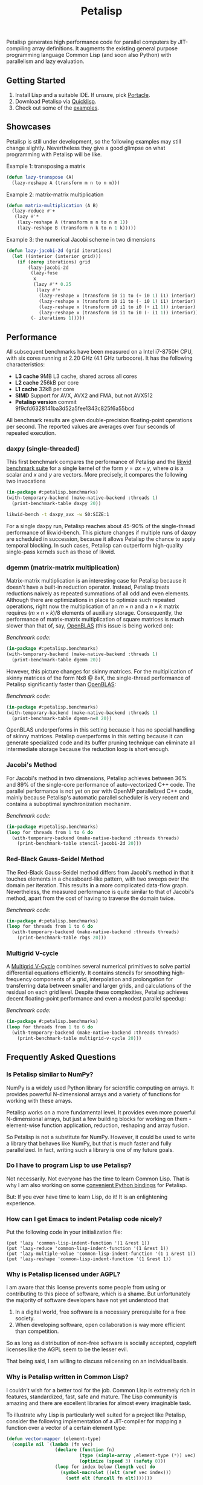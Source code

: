 #+TITLE: Petalisp

Petalisp generates high performance code for parallel computers by
JIT-compiling array definitions.  It augments the existing general purpose
programming language Common Lisp (and soon also Python) with parallelism and
lazy evaluation.

** Getting Started
1. Install Lisp and a suitable IDE.  If unsure, pick [[https://portacle.github.io/][Portacle]].
2. Download Petalisp via [[https://www.quicklisp.org/][Quicklisp]].
3. Check out some of the [[file:examples][examples]].

** Showcases
Petalisp is still under development, so the following examples may still
change slightly. Nevertheless they give a good glimpse on what programming
with Petalisp will be like.

Example 1: transposing a matrix
#+BEGIN_SRC lisp
(defun lazy-transpose (A)
  (lazy-reshape A (transform m n to n m)))
#+END_SRC

Example 2: matrix-matrix multiplication
#+BEGIN_SRC lisp
(defun matrix-multiplication (A B)
  (lazy-reduce #'+
   (lazy #'*
    (lazy-reshape A (transform m n to n m 1))
    (lazy-reshape B (transform n k to n 1 k)))))
#+END_SRC

Example 3: the numerical Jacobi scheme in two dimensions
#+BEGIN_SRC lisp
(defun lazy-jacobi-2d (grid iterations)
  (let ((interior (interior grid)))
    (if (zerop iterations) grid
        (lazy-jacobi-2d
         (lazy-fuse
          x
          (lazy #'* 0.25
           (lazy #'+
            (lazy-reshape x (transform i0 i1 to (+ i0 1) i1) interior)
            (lazy-reshape x (transform i0 i1 to (- i0 1) i1) interior)
            (lazy-reshape x (transform i0 i1 to i0 (+ i1 1)) interior)
            (lazy-reshape x (transform i0 i1 to i0 (- i1 1)) interior))))
         (- iterations 1)))))
#+END_SRC

** Performance

All subsequent benchmarks have been measured on a Intel i7-8750H CPU, with six
cores running at 2.20 GHz (4.1 GHz turbocore).  It has the following
characteristics:

- *L3 cache* 9MB L3 cache, shared across all cores
- *L2 cache* 256kB per core
- *L1 cache* 32kB per core
- *SIMD* Support for AVX, AVX2 and FMA, but not AVX512
- *Petalisp version* commit 9f9cfd6328141ba3d52a5fee1343c825f6a55bcd

All benchmark results are given double-precision floating-point operations per
second.  The reported values are averages over four seconds of repeated
execution.

*** daxpy (single-threaded)

This first benchmark compares the performance of Petalisp and the [[https://hpc.fau.de/research/tools/likwid/][likwid
benchmark suite]] for a single kernel of the form $y = a x + y$, where $a$ is a
scalar and $x$ and $y$ are vectors.  More precisely, it compares the following
two invocations

#+begin_src lisp
(in-package #:petalisp.benchmarks)
(with-temporary-backend (make-native-backend :threads 1)
  (print-benchmark-table daxpy 20))
#+end_src
#+begin_src sh
likwid-bench -t daxpy_avx -w S0:SIZE:1
#+end_src

[[file:images/daxpy.svg]]

For a single daxpy run, Petalisp reaches about 45-90% of the single-thread
performance of likwid-bench.  This picture changes if multiple runs of daxpy
are scheduled in succession, because it allows Petalisp the chance to apply
temporal blocking.  In such cases, Petalisp can outperform high-quality
single-pass kernels such as those of likwid.

*** dgemm (matrix-matrix multiplication)

Matrix-matrix multiplication is an interesting case for Petalisp because it
doesn't have a built-in reduction operator.  Instead, Petalisp treats
reductions naively as repeated summations of all odd and even elements.
Although there are optimizations in place to optimize such repeated operations,
right now the multiplication of an $m \times n$ and a $n \times k$ matrix requires $(m \times
n \times k) / 8$ elements of auxiliary storage.  Consequently, the performance of
matrix-matrix multiplication of square matrices is much slower than that of,
say, [[https://github.com/OpenMathLib/OpenBLAS][OpenBLAS]] (this issue is being worked on):

[[file:images/dgemm.svg]]

/Benchmark code:/

#+begin_src lisp
(in-package #:petalisp.benchmarks)
(with-temporary-backend (make-native-backend :threads 1)
  (print-benchmark-table dgemm 20))
#+end_src


However, this picture changes for skinny matrices. For the multiplication of
skinny matrices of the form Nx8 @ 8xK, the single-thread performance of
Petalisp significantly faster than [[https://github.com/OpenMathLib/OpenBLAS][OpenBLAS]]:

[[file:images/dgemm-skinny.svg]]

/Benchmark code:/

#+begin_src lisp
(in-package #:petalisp.benchmarks)
(with-temporary-backend (make-native-backend :threads 1)
  (print-benchmark-table dgemm-n=8 20))
#+end_src

OpenBLAS underperforms in this setting because it has no special handling of
skinny matrices.  Petalisp overperforms in this setting because it can generate
specialized code and its buffer pruning technique can eliminate all
intermediate storage because the reduction loop is short enough.

*** Jacobi's Method

For Jacobi's method in two dimensions, Petalisp achieves between 36% and 89% of
the single-core performance of auto-vectorized C++ code.  The parallel
performance is not yet on par with OpenMP parallelized C++ code, mainly because
Petalisp's automatic parallel scheduler is very recent and contains a
suboptimal synchronization mechanim.

[[file:images/jacobi.svg]]

/Benchmark code:/

#+begin_src lisp
(in-package #:petalisp.benchmarks)
(loop for threads from 1 to 6 do
  (with-temporary-backend (make-native-backend :threads threads)
    (print-benchmark-table stencil-jacobi-2d 20)))
#+end_src

*** Red-Black Gauss-Seidel Method

The Red-Black Gauss-Seidel method differs from Jacobi's method in that it
touches elements in a chessboard-like pattern, with two sweeps over the domain
per iteration.  This results in a more complicated data-flow graph.
Nevertheless, the measured performance is quite similar to that of Jacobi's
method, apart from the cost of having to traverse the domain twice.

[[file:images/rbgs.svg]]

/Benchmark code:/

#+begin_src lisp
(in-package #:petalisp.benchmarks)
(loop for threads from 1 to 6 do
  (with-temporary-backend (make-native-backend :threads threads)
    (print-benchmark-table rbgs 20)))
#+end_src

*** Multigrid V-cycle

A [[https://en.wikipedia.org/wiki/Multigrid_method][Multigrid V-Cycle]] combines several numerical primitives to solve partial
differential equations efficiently.  It contains stencils for smoothing
high-frequency components of a grid, interpolation and prolongation for
transferring data between smaller and larger grids, and calculations of the
residual on each grid level.  Despite these complexities, Petalisp achieves
decent floating-point performance and even a modest parallel speedup:

[[file:images/multigrid-v-cycle.svg]]

/Benchmark code:/

#+begin_src lisp
(in-package #:petalisp.benchmarks)
(loop for threads from 1 to 6 do
  (with-temporary-backend (make-native-backend :threads threads)
    (print-benchmark-table multigrid-v-cycle 20)))
#+end_src

** Frequently Asked Questions

*** Is Petalisp similar to NumPy?
NumPy is a widely used Python library for scientific computing on arrays.
It provides powerful N-dimensional arrays and a variety of functions for
working with these arrays.

Petalisp works on a more fundamental level.  It provides even more powerful
N-dimensional arrays, but just a few building blocks for working on them -
element-wise function application, reduction, reshaping and array fusion.

So Petalisp is not a substitute for NumPy.  However, it could be used to
write a library that behaves like NumPy, but that is much faster and fully
parallelized.  In fact, writing such a library is one of my future goals.

*** Do I have to program Lisp to use Petalisp?
Not necessarily.  Not everyone has the time to learn Common Lisp.  That is
why I am also working on some [[https://github.com/marcoheisig/petalisp-for-python][convenient Python bindings]] for Petalisp.

But: If you ever have time to learn Lisp, do it!  It is an enlightening
experience.

*** How can I get Emacs to indent Petalisp code nicely?

Put the following code in your initialization file:

#+begin_src elisp
(put 'lazy 'common-lisp-indent-function '(1 &rest 1))
(put 'lazy-reduce 'common-lisp-indent-function '(1 &rest 1))
(put 'lazy-multiple-value 'common-lisp-indent-function '(1 1 &rest 1))
(put 'lazy-reshape 'common-lisp-indent-function '(1 &rest 1))
#+end_src

*** Why is Petalisp licensed under AGPL?
I am aware that this license prevents some people from using or
contributing to this piece of software, which is a shame. But unfortunately
the majority of software developers have not yet understood that

1. In a digital world, free software is a necessary prerequisite for a free
   society.
2. When developing software, open collaboration is way more efficient than
   competition.

So as long as distribution of non-free software is socially accepted,
copyleft licenses like the AGPL seem to be the lesser evil.

That being said, I am willing to discuss relicensing on an individual
basis.

*** Why is Petalisp written in Common Lisp?
I couldn't wish for a better tool for the job. Common Lisp is extremely
rich in features, standardized, fast, safe and mature. The Lisp community
is amazing and there are excellent libraries for almost every imaginable
task.

To illustrate why Lisp is particularly well suited for a project like
Petalisp, consider the following implementation of a JIT-compiler for
mapping a function over a vector of a certain element type:

#+BEGIN_SRC lisp
(defun vector-mapper (element-type)
  (compile nil `(lambda (fn vec)
                  (declare (function fn)
                           (type (simple-array ,element-type (*)) vec)
                           (optimize (speed 3) (safety 0)))
                  (loop for index below (length vec) do
                    (symbol-macrolet ((elt (aref vec index)))
                      (setf elt (funcall fn elt)))))))
#+END_SRC

Not only is this JIT-compiler just 8 lines of code, it is also 20 times
faster than invoking GCC or Clang on a roughly equivalent piece of C code.
